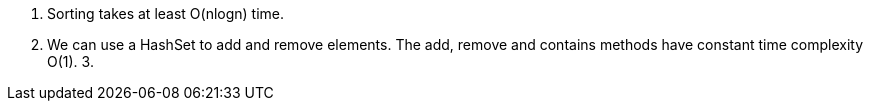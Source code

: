 1. Sorting takes at least O(nlogn) time.
2. We can use a HashSet to add and remove elements. The add, remove and contains methods have constant time complexity O(1).
3.